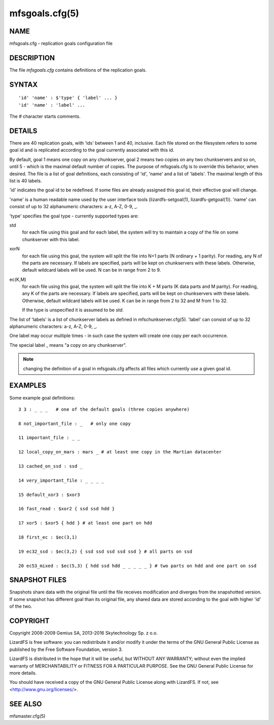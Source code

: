 .. _mfsgoals.cfg.5:

***************
mfsgoals.cfg(5)
***************

NAME
====

mfsgoals.cfg - replication goals configuration file

DESCRIPTION
===========

The file *mfsgoals.cfg* contains definitions of the replication goals.

SYNTAX
======

::

  'id' 'name' : $'type' { 'label' ... }
  'id' 'name' : 'label' ...

The *#* character starts comments.

DETAILS
=======

There are 40 replication goals, with 'ids' between 1 and 40, inclusive.
Each file stored on the filesystem refers to some goal id and is
replicated according to the goal currently associated with this id.

By default, goal 1 means one copy on any chunkserver, goal 2 means two
copies on any two chunkservers and so on, until 5 - which is the maximal
default number of copies. The purpose of mfsgoals.cfg is to override this
behavior, when desired. The file is a list of goal definitions, each
consisting of 'id', 'name' and a list of 'labels'. The maximal length
of this list is 40 labels.

'id' indicates the goal id to be redefined. If some files are already
assigned this goal id, their effective goal will change.

'name' is a human readable name used by the user interface tools
(lizardfs-setgoal(1), lizardfs-getgoal(1)). 'name' can consist of up to 32
alphanumeric characters: a-z, A-Z, 0-9, _.

'type' specifies the goal type - currently supported types are:

std
  for each file using this goal and for each label, the system will try to
  maintain a copy of the file on some chunkserver with this label.

xorN
  for each file using this goal, the system will split the file into N+1 parts
  (N ordinary + 1 parity). For reading, any N of the parts are necessary. If
  labels are specified, parts will be kept on chunkservers with these labels.
  Otherwise, default wildcard labels will be used. N can be in range from 2 to
  9.

ec(K,M)
  for each file using this goal, the system will split the file into K + M
  parts (K data parts and M parity). For reading, any K of the parts are
  necessary. If labels are specified, parts will be kept on chunkservers with
  these labels. Otherwise, default wildcard labels will be used. K can be in
  range from 2 to 32 and M from 1 to 32.

  If the type is unspecified it is assumed to be *std*.

The list of 'labels' is a list of chunkserver labels as defined in
mfschunkserver.cfg(5). 'label' can consist of up to 32 alphanumeric
characters: a-z, A-Z, 0-9, _.

One label may occur multiple times - in such case the system will create
one copy per each occurrence.

The special label _ means "a copy on any chunkserver".

.. note:: changing the definition of a goal in mfsgoals.cfg affects all files which currently use a given goal id.

EXAMPLES
========

Some example goal definitions::

  3 3 : _ _ _   # one of the default goals (three copies anywhere)

  8 not_important_file : _   # only one copy

  11 important_file : _ _

  12 local_copy_on_mars : mars _ # at least one copy in the Martian datacenter

  13 cached_on_ssd : ssd _

  14 very_important_file : _ _ _ _

  15 default_xor3 : $xor3

  16 fast_read : $xor2 { ssd ssd hdd }

  17 xor5 : $xor5 { hdd } # at least one part on hdd

  18 first_ec : $ec(3,1)

  19 ec32_ssd : $ec(3,2) { ssd ssd ssd ssd ssd } # all parts on ssd

  20 ec53_mixed : $ec(5,3) { hdd ssd hdd _ _ _ _ _ } # two parts on hdd and one part on ssd

SNAPSHOT FILES
==============

Snapshots share data with the original file until the file receives
modification and diverges from the snapshotted version.
If some snapshot has different goal than its original file, any shared
data are stored according to the goal with higher 'id' of the two.

COPYRIGHT
=========

Copyright 2008-2009 Gemius SA, 2013-2016 Skytechnology Sp. z o.o.

LizardFS is free software: you can redistribute it and/or modify it under the
terms of the GNU General Public License as published by the Free Software
Foundation, version 3.

LizardFS is distributed in the hope that it will be useful, but WITHOUT ANY
WARRANTY; without even the implied warranty of MERCHANTABILITY or FITNESS FOR
A PARTICULAR PURPOSE. See the GNU General Public License for more details.

You should have received a copy of the GNU General Public License along with
LizardFS. If not, see <http://www.gnu.org/licenses/>.

SEE ALSO
========

mfsmaster.cfg(5)
